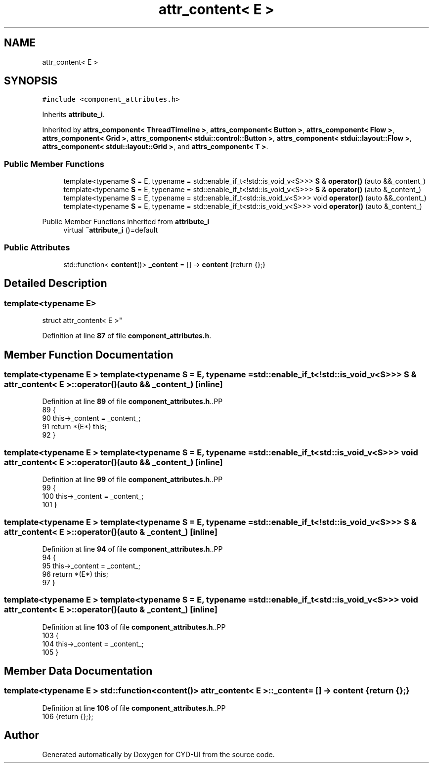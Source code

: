 .TH "attr_content< E >" 3 "CYD-UI" \" -*- nroff -*-
.ad l
.nh
.SH NAME
attr_content< E >
.SH SYNOPSIS
.br
.PP
.PP
\fC#include <component_attributes\&.h>\fP
.PP
Inherits \fBattribute_i\fP\&.
.PP
Inherited by \fBattrs_component< ThreadTimeline >\fP, \fBattrs_component< Button >\fP, \fBattrs_component< Flow >\fP, \fBattrs_component< Grid >\fP, \fBattrs_component< stdui::control::Button >\fP, \fBattrs_component< stdui::layout::Flow >\fP, \fBattrs_component< stdui::layout::Grid >\fP, and \fBattrs_component< T >\fP\&.
.SS "Public Member Functions"

.in +1c
.ti -1c
.RI "template<typename \fBS\fP  = E, typename  = std::enable_if_t<!std::is_void_v<S>>> \fBS\fP & \fBoperator()\fP (auto &&_content_)"
.br
.ti -1c
.RI "template<typename \fBS\fP  = E, typename  = std::enable_if_t<!std::is_void_v<S>>> \fBS\fP & \fBoperator()\fP (auto &_content_)"
.br
.ti -1c
.RI "template<typename \fBS\fP  = E, typename  = std::enable_if_t<std::is_void_v<S>>> void \fBoperator()\fP (auto &&_content_)"
.br
.ti -1c
.RI "template<typename \fBS\fP  = E, typename  = std::enable_if_t<std::is_void_v<S>>> void \fBoperator()\fP (auto &_content_)"
.br
.in -1c

Public Member Functions inherited from \fBattribute_i\fP
.in +1c
.ti -1c
.RI "virtual \fB~attribute_i\fP ()=default"
.br
.in -1c
.SS "Public Attributes"

.in +1c
.ti -1c
.RI "std::function< \fBcontent\fP()> \fB_content\fP = [] \-> \fBcontent\fP {return {};}"
.br
.in -1c
.SH "Detailed Description"
.PP 

.SS "template<typename \fBE\fP>
.br
struct attr_content< E >"
.PP
Definition at line \fB87\fP of file \fBcomponent_attributes\&.h\fP\&.
.SH "Member Function Documentation"
.PP 
.SS "template<typename \fBE\fP > template<typename \fBS\fP  = E, typename  = std::enable_if_t<!std::is_void_v<S>>> \fBS\fP & \fBattr_content\fP< \fBE\fP >::operator() (auto && _content_)\fC [inline]\fP"

.PP
Definition at line \fB89\fP of file \fBcomponent_attributes\&.h\fP\&..PP
.nf
89                                          {
90     this\->_content = _content_;
91     return *(E*) this;
92   }
.fi

.SS "template<typename \fBE\fP > template<typename \fBS\fP  = E, typename  = std::enable_if_t<std::is_void_v<S>>> void \fBattr_content\fP< \fBE\fP >::operator() (auto && _content_)\fC [inline]\fP"

.PP
Definition at line \fB99\fP of file \fBcomponent_attributes\&.h\fP\&..PP
.nf
99                                            {
100     this\->_content = _content_;
101   }
.fi

.SS "template<typename \fBE\fP > template<typename \fBS\fP  = E, typename  = std::enable_if_t<!std::is_void_v<S>>> \fBS\fP & \fBattr_content\fP< \fBE\fP >::operator() (auto & _content_)\fC [inline]\fP"

.PP
Definition at line \fB94\fP of file \fBcomponent_attributes\&.h\fP\&..PP
.nf
94                                         {
95     this\->_content = _content_;
96     return *(E*) this;
97   }
.fi

.SS "template<typename \fBE\fP > template<typename \fBS\fP  = E, typename  = std::enable_if_t<std::is_void_v<S>>> void \fBattr_content\fP< \fBE\fP >::operator() (auto & _content_)\fC [inline]\fP"

.PP
Definition at line \fB103\fP of file \fBcomponent_attributes\&.h\fP\&..PP
.nf
103                                           {
104     this\->_content = _content_;
105   }
.fi

.SH "Member Data Documentation"
.PP 
.SS "template<typename \fBE\fP > std::function<\fBcontent\fP()> \fBattr_content\fP< \fBE\fP >::_content = [] \-> \fBcontent\fP {return {};}"

.PP
Definition at line \fB106\fP of file \fBcomponent_attributes\&.h\fP\&..PP
.nf
106 {return {};};
.fi


.SH "Author"
.PP 
Generated automatically by Doxygen for CYD-UI from the source code\&.
